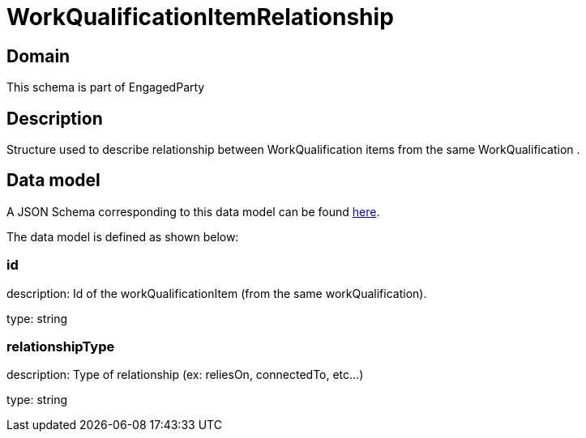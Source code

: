 = WorkQualificationItemRelationship

[#domain]
== Domain

This schema is part of EngagedParty

[#description]
== Description

Structure used to describe relationship between WorkQualification items from the same WorkQualification .


[#data_model]
== Data model

A JSON Schema corresponding to this data model can be found https://tmforum.org[here].

The data model is defined as shown below:


=== id
description: Id of the workQualificationItem (from the same workQualification).

type: string


=== relationshipType
description: Type of relationship (ex: reliesOn, connectedTo, etc...)

type: string

